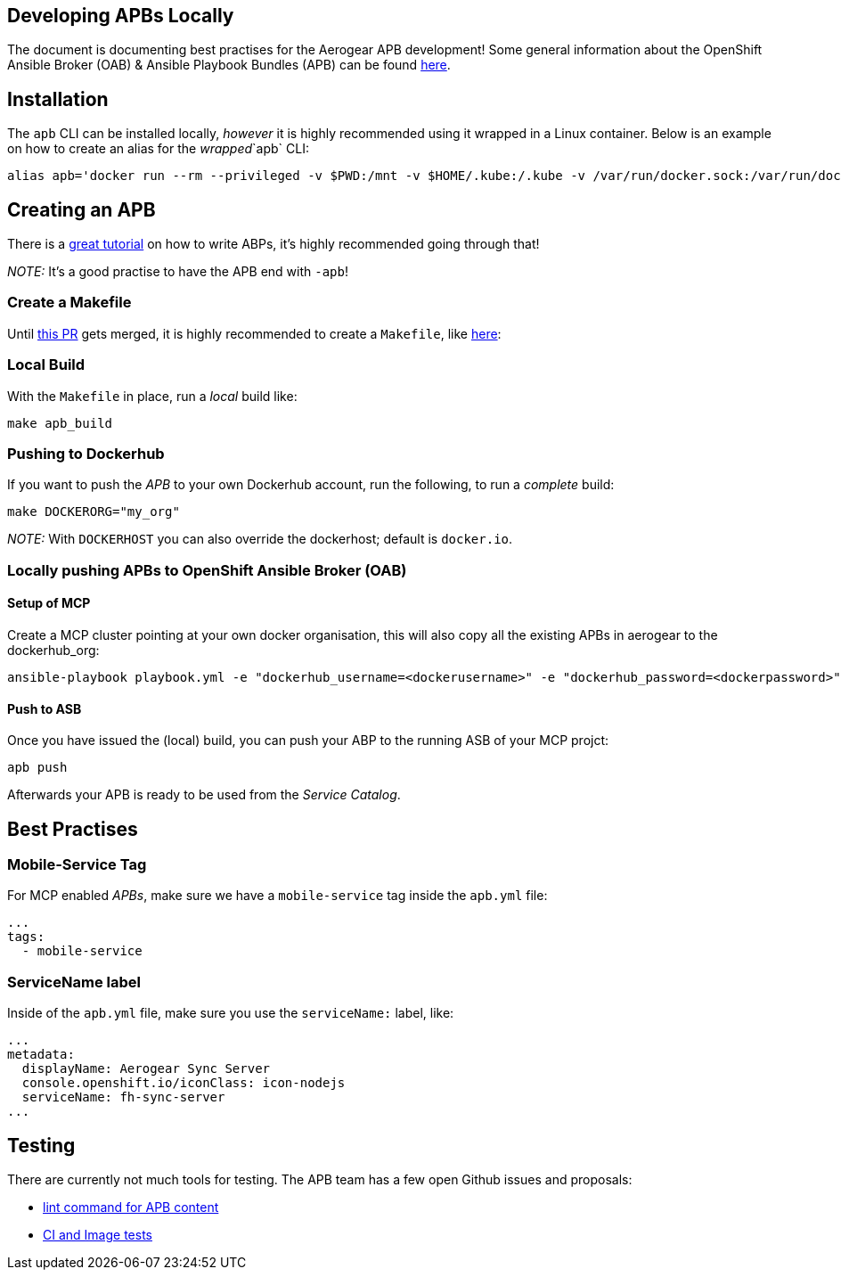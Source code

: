 [[developing-apbs-locally]]
Developing APBs Locally
-----------------------

The document is documenting best practises for the Aerogear APB development! Some general information about the OpenShift Ansible Broker (OAB) & Ansible Playbook Bundles (APB) can be found link:https://docs.openshift.com/container-platform/3.6/architecture/service_catalog/ansible_service_broker.html[here].

## Installation

The `apb` CLI can be installed locally, _however_ it is highly recommended using it wrapped in a Linux container. Below is an example on how to create an alias for the _wrapped_`apb` CLI:

....
alias apb='docker run --rm --privileged -v $PWD:/mnt -v $HOME/.kube:/.kube -v /var/run/docker.sock:/var/run/docker.sock -u $UID docker.io/ansibleplaybookbundle/apb'
....


## Creating an APB

There is a link:https://github.com/ansibleplaybookbundle/ansible-playbook-bundle/blob/master/docs/getting_started.md[great tutorial] on how to write ABPs, it's highly recommended going through that!

_NOTE:_ It's a good practise to have the APB end with `-apb`!


### Create a Makefile

Until link:https://github.com/ansibleplaybookbundle/ansible-playbook-bundle/pull/149[this PR] gets merged, it is highly recommended to create a `Makefile`, like link:https://raw.githubusercontent.com/aerogearcatalog/fh-sync-server-apb/master/Makefile[here]:

### Local Build

With the `Makefile` in place, run a _local_ build like:

....
make apb_build
....

### Pushing to Dockerhub

If you want to push the _APB_ to your own Dockerhub account, run the following, to run a _complete_ build:

....
make DOCKERORG="my_org"
....

_NOTE:_ With `DOCKERHOST` you can also override the dockerhost; default is `docker.io`.

### Locally pushing APBs to OpenShift Ansible Broker (OAB)

#### Setup of MCP

Create a MCP cluster pointing at your own docker organisation, this will also copy all the existing APBs in aerogear to the dockerhub_org:
....
ansible-playbook playbook.yml -e "dockerhub_username=<dockerusername>" -e "dockerhub_password=<dockerpassword>" -e "dockerhub_org=<USE_THIS_VALUE>" -e "apb_sync=true" --ask-become-pass
....

#### Push to ASB

Once you have issued the (local) build, you can push your ABP to the running ASB of your MCP projct:

....
apb push
....

Afterwards your APB is ready to be used from the _Service Catalog_.

## Best Practises

### Mobile-Service Tag

For MCP enabled _APBs_, make sure we have a `mobile-service` tag inside the `apb.yml` file:

....
...
tags: 
  - mobile-service
....

### ServiceName label

Inside of the `apb.yml` file, make sure you use the `serviceName:` label, like:

....
...
metadata:
  displayName: Aerogear Sync Server
  console.openshift.io/iconClass: icon-nodejs
  serviceName: fh-sync-server
...
....

## Testing

There are currently not much tools for testing. The APB team has a few open Github issues and proposals:

* link:https://github.com/ansibleplaybookbundle/ansible-playbook-bundle/issues/131[lint command for APB content]
* link:https://github.com/ansibleplaybookbundle/ansible-playbook-bundle/blob/master/docs/proposals/testing.md[CI and Image tests]

